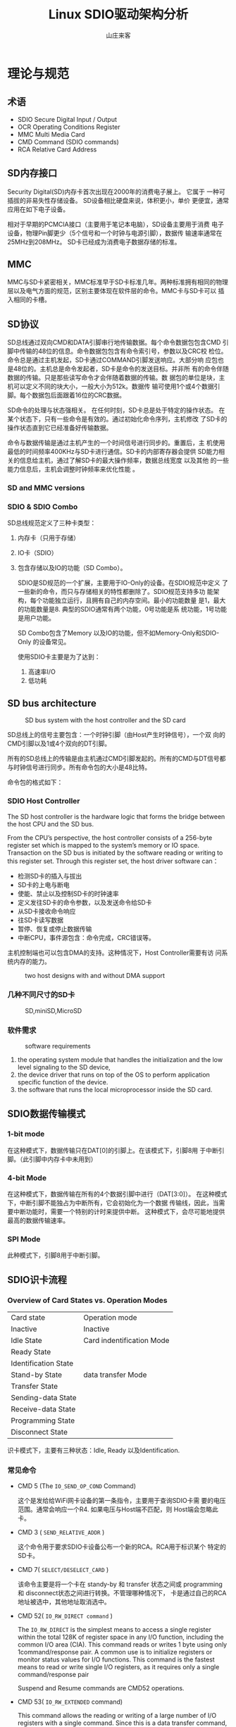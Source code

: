 #+TITLE:Linux SDIO驱动架构分析
#+AUTHOR: 山庄来客
#+EMAIL: fuyajun1983cn AT 163.com

* 理论与规范
  
** 术语
   
   - SDIO
     Secure Digital Input / Output
   - OCR
     Operating Conditions Register
   - MMC
     Multi Media Card
   - CMD
     Command (SDIO commands)
   - RCA
     Relative Card Address

** SD内存接口
   Security Digital(SD)内存卡首次出现在2000年的消费电子展上。 它属于
   一种可插拔的非易失性存储设备。 SD设备相比硬盘来说，体积更小，单价
   更便宜，通常应用在如下电子设备。
   
   [[./images/2016/2016110901.png]]

   相对于早期的PCMCIA接口（主要用于笔记本电脑），SD设备主要用于消费
   电子设备，物理Pin脚更少（5个信号和一个时钟与电源引脚），数据传
   输速率通常在25MHz到208MHz。 SD卡已经成为消费电子数据存储的标准。

** MMC
   MMC与SD卡紧密相关，MMC标准早于SD卡标准几年。两种标准拥有相同的物理
   层以及电气方面的规范，区别主要体现在软件层的命令。MMC卡与SD卡可以
   插入相同的卡槽。

** SD协议
   SD总线通过双向CMD和DATA引脚串行地传输数据。每个命令数据包包含CMD
   引脚中传输的48位的信息。命令数据包包含有命令索引号，参数以及CRC校
   检位。命令总是通过主机发起，SD卡通过COMMAND引脚发送响应。大部分响
   应包也是48位的。主机总是命令发起者，SD卡是命令的发送目标。并非所
   有的命令伴随数据的传输。只是那些读写命令才会伴随着数据的传输。数
   据包的单位是块，主机可以定义不同的块大小，一般大小为512k。数据传
   输可使用1个或4个数据引脚。每个数据包后面跟着16位的CRC数据。

   SD命令的处理与状态强相关。 在任何时刻，SD卡总是处于特定的操作状态。
   在某个状态下，只有一些命令是有效的。通过初始化命令序列，主机修改
   了SD卡的操作状态直到它已经准备好传输数据。

   命令与数据传输是通过主机产生的一个时间信号进行同步的。重置后，主
   机使用最低的时间频率400KHz与SD卡进行通信。SD卡的内部寄存器会提供
   SD能力相关的信息给主机，通过了解SD卡的最大操作频率，数据总线宽度
   以及其他 的一些能力信息后，主机会调整时钟频率来优化性能 。

*** SD and MMC versions
    
     [[./images/2016/2016110902.png]]

*** SDIO  & SDIO Combo
    SD总线规范定义了三种卡类型： 
    1. 内存卡（只用于存储）
    2. IO卡（SDIO）
    3. 包含存储以及IO的功能（SD Combo）。

     SDIO是SD规范的一个扩展，主要用于IO-Only的设备。在SDIO规范中定义
     了一些新的命令，而只与存储相关的特性都删除了。SDIO规范支持多功
     能架构，每个功能独立运行，且拥有自己的内存空间。最小的功能数量
     是1，最大的功能数量是8. 典型的SDIO通常有两个功能，0号功能是系
     统功能，1号功能是用户功能。

       SD Combo包含了Memory 以及IO的功能，但不如Memory-Only和SDIO-Only
       的设备常见。

       使用SDIO卡主要是为了达到：
       1. 高速率I/O
       2. 低功耗

** SD bus architecture
    
   #+CAPTION: SD bus system with the host controller and the SD card
    [[./images/2016/2016110903.png]]

    SD总线上的信号主要包含：一个时钟引脚（由Host产生时钟信号），一个双
    向的CMD引脚以及1或4个双向的DT引脚。

    所有的SD总线上的传输是由主机通过CMD引脚发起的。所有的CMD与DT信号都
    与时钟信号进行同步。所有命令包的大小是48比特。
        
    命令包的格式如下：

    [[./images/2016/2016110904.png]]

*** SDIO Host Controller
     The SD host controller is the hardware logic that forms the bridge
     between the host CPU and the SD bus. 

     From the CPU’s perspective, the host controller consists of a
     256-byte register set which is mapped to the system’s memory or
     IO space. Transaction on the SD bus is initiated by the software
     reading or writing to this register set. Through this register
     set, the host driver software can：
     - 检测SD卡的插入与拔出
     - SD卡的上电与断电
     - 使能、禁止以及控制SD卡的时钟速率
     - 定义发往SD卡的命令参数，以及发送命令给SD卡
     - 从SD卡接收命令响应
     - 往SD卡读写数据
     - 暂停、恢复或停止数据传输
     - 中断CPU，事件源包含：命令完成，CRC错误等。

       
     主机控制端也可以包含DMA的支持。这种情况下，Host Controller需要有访
     问系统内存的能力。

     #+CAPTION: two host designs with and without DMA support
     [[./images/2016/2016120101.png]]

*** 几种不同尺寸的SD卡
      
    #+CAPTION: SD,miniSD,MicroSD
     [[./images/2016/2016120102.png]]

*** 软件需求

    #+CAPTION: software requirements
    [[./images/2016/2016120103.png]]

    1. the operating system module that handles the initialization
       and the low level signaling to the SD device,
    2. the device driver that runs on top of the OS to perform
       application specific function of the device.
    3. the software that runs the local microprocessor inside the
       SD card. 

** SDIO数据传输模式

    [[./images/2016/2016112301.png]]
    
*** 1-bit mode
    在这种模式下，数据传输只在DAT[0]的引脚上。在该模式下，引脚8用
    于中断引脚。（此引脚中内存卡中未用到）

*** 4-bit Mode
    在这种模式下，数据传输在所有的4个数据引脚中进行（DAT[3:0]）。
    在这种模式下，中断引脚不能独占为中断所有，它会初始化为一个数据
    传输线，因此，当需要中断功能时，需要一个特别的计时来提供中断。
    这种模式下，会尽可能地提供最高的数据传输速率。

*** SPI Mode
    此种模式下，引脚8用于中断引脚。

** SDIO识卡流程
    
*** Overview of Card States vs. Operation Modes

    | Card state           | Operation mode            |
    | Inactive             | Inactive                  |
    |----------------------+---------------------------|
    | Idle State           | Card indentification Mode |
    | Ready State          |                           |
    | Identification State |                           |
    |----------------------+---------------------------|
    | Stand-by State       | data transfer Mode        |
    | Transfer State       |                           |
    | Sending-data State   |                           |
    | Receive-data State   |                           |
    | Programming State    |                           |
    | Disconnect State     |                           |
    |----------------------+---------------------------|

    识卡模式下，主要有三种状态：Idle, Ready 以及Identification. 
       
*** 常见命令
    - CMD 5 (The =IO_SEND_OP_COND= Command)

      这个是发给给WiFi网卡设备的第一条指令，主要用于查询SDIO卡需
      要的电压范围。通常会响应一个R4. 如果电压与Host端不匹配，则
      Host端会忽略此卡。

    - CMD 3 ( =SEND_RELATIVE_ADDR= )

      这个命令用于要求SDIO卡设备公布一个新的RCA。RCA用于标识某个
      特定的SD卡。

    - CMD 7( =SELECT/DESELECT_CARD= )

      该命令主要是将一个卡在 standy-by 和 transfer 状态之间或
      programming 和 disconnect状态之间进行转换。不管理哪种情况下，
      卡是通过自己的RCA地址被选中，其他地址取消选中。

    - CMD 52( =IO_RW_DIRECT command= )

      The =IO_RW_DIRECT= is the simplest means to access a single
      register within the total 128K of register space in any I/O
      function, including the common I/O area (CIA). This command
      reads or writes 1 byte using only 1command/response pair. A
      common use is to initialize registers or monitor status
      values for I/O functions. This command is the fastest means
      to read or write single I/O registers, as it requires only
      a single command/response pair

      Suspend and Resume commands are CMD52 operations.

    - CMD 53( =IO_RW_EXTENDED= command)
      
      This command allows the reading or writing of a large
      number of I/O registers with a single command. Since this
      is a data transfer command, it provides the highest
      possible transfer rate.

      The SDIO command CMD53 definition limits the maximum data
      size of data transfers according to the following formula:
      : Max data size = Block size x Block count

      Block size is specified by the buffer size， block count
      can be a maximum of 512 (9-bit count) as specified in the
      command argument for CMD53. 

      最坏情况下，如果SDIO卡只有一个byte buffer，则使用CMD53最多
      能传512个字节。（Block Size =1, Block Count = 512）

    - CMD11
      该命令是Voltage Switch Command， 只能在Ready状态下执行。


*** SD Card Identification Procedure

      在识卡模式下， 主机会重置所有SD卡设备，验证操作电压范围，识别
         卡设备，并要求它们公布Relative Card Address(RCA)。
         
      [[./images/2017/2017030801.png]]

    SDIO卡的CMD5命令类似于SD Memory Card的
    ACMD41命令的操作。它会查询SDIO卡的电压范围，SD CARD会回应此命令是
    否接受切换到1.8V电压。

    针对SDIO 3.0 ,即 UHS-I Card，还要进行tuning，以确定一个合适的运行
    频率。
    
* SDIO Host
  对于Host端来说，除了自身的一些信息的初始化与维护外，一个主要的功能就
  是随时检查SDIO卡的插拔事件，并及时作出响应。下面我们在分析一下识卡的
  过程。
  1. Host驱动初始化
     Host驱动和设备挂载在Linux内置的虚拟平台总线 =platform_bus_type=
     中， 两者通过名称匹配，在内核启动期间，相应的平台设备会被创建并注
     册到Linux内核中。（通过Device Tree描述文件指定设备相关信息）
  2. mmc框架
     mmc框架初始时，会创建两条自己的虚拟总线：
     #+BEGIN_SRC c
       static int __init mmc_init(void)
       {
         ...
         ret = mmc_register_bus(); //mmc_bus_type
         ...
         ret = sdio_register_bus(); //sdio_bus_type
       }
     #+END_SRC
     一条虚拟总线用于挂载MMC卡设备，另一条总线用于挂载SDIO设备，根据ID
     号进行匹配。

     在Host驱动程序中，会注册检测卡状态变化的中断处理函数，该中断处理
     函数会Trigger识卡流程。

     mmc框架中已经提供了一个接口： =mmc_alloc_host= ，这个接口供
     Host Controller的驱动调用。
     在该函数中，它初始化了一个 =struct delayed_work= ， 这个就是在检
     测到SD卡的状态变化时，Host端驱动处理中断时，要进行调度的一
     个工作项，会被推送到 mmc框架中定义的workqueue中去调度执行。 对应
     的处理函数是： =mmc_rescan= 。研究标准的SDIO识卡流程可以从该函数
     中开始。
  3. Host端发起的识卡流程分析
     
* SDIO Device
  sdio设备驱动程序的主要结构如下所示：
  1. 初始化
     #+CAPTION:vid&pid定义
     #+BEGIN_SRC c
       static const struct sdio_device_id xxx_ids[] = {
         {SDIO_DEVICE(0xvendor, 0xproduct)},
         {SDIO_DEVICE_CLASS(xxx_class)}
         {/*end: all zero */}
       };

       MODULE_DEVICE_TABLE(sdio, xxx_ids);
     #+END_SRC

     #+CAPTION: 回调函数注册
     #+BEGIN_SRC c
       static struct sdio_driver xxx_driver = {
         .probe = xxx_probe,
         .remove = xxx_remove,
         .name = "xxx",
         .id_table = xxx_ids,
       };
     #+END_SRC
     
     #+CAPTION: 驱动入口函数定义
     #+BEGIN_SRC c
       static int __init xxx_init(void)
       {
         ...
         ret = sdio_register_driver(&xxx_driver);
         ...
       }
     #+END_SRC

     #+CAPTION: 驱动出口函数定义
     #+BEGIN_SRC c
       static void __exit xxx_exit(void)
       {
         ...
         sdio_unregister_driver(&xxx_driver);
         ...
       }
     #+END_SRC

  2. Probe & Removal
     #+CAPTION: 数据结构定义
     #+BEGIN_SRC c
       struct xxx_port {
         ...
         struct sdio_func *func;
         ...
       }; 
     #+END_SRC

     #+CAPTION: Probe函数定义
     #+BEGIN_SRC c
       static int xxx_probe(struct sdio_func *func, const struct sdio_device_id *id)
       {
         struct xxx_port *port;
         port = kzalloc(sizeof(struct xxx_port), GFP_KERNEL);

         port->func = func;
         sdio_set_drvdata(func, port);
       }
     #+END_SRC

     #+CAPTION: Remove函数定义
     #+BEGIN_SRC c
       static void xxx_remove(struct sdio_func *func)
       {
         struct xxx_port *port = sdio_get_drvdata(func);
         port->func = NULL;
       }
     #+END_SRC

  3. 启动操作
     #+BEGIN_SRC c
       sdio_claim_host(port->func); //取得MMC Host  Controller 的使用权
       ret = sdio_enable_func(port->func); //enalbe sdio function 
       ret = sdio_claim_irq(port->func, xxx_irq); //注册中断处理函数
       sdio_release_host(port->func); //释放MMC Host Controller的使用权
     #+END_SRC

  4. 停止操作
     #+BEGIN_SRC c
       sdio_claim_host(port->func);
       sdio_release_irq(port->func); //注销中断处理函数
       sdio_disable_func(port->func);
       sdio_release_host(port->func);
     #+END_SRC

  5. 实际过程中的一些I/O操作接口
     这些接口定义在文件： sdio_func.h 
     需要包含的头文件主要有：
     #+BEGIN_SRC c
       #include <linux/mmc/sdio_func.h>
       #include <linux/mmc/card.h>
       #include <linux/mmc/core.h>
       #include <linux/mmc/host.h>
     #+END_SRC

     主要函数接口有(基于 =mmc_io_rw_direct()= )：
     1. =sdio_readb=
     2. =sdio_writeb=
     3. =sdio_readw=
     4. =sdio_writew=
     5. =sdio_readl=
     6. =sdio_writel=
